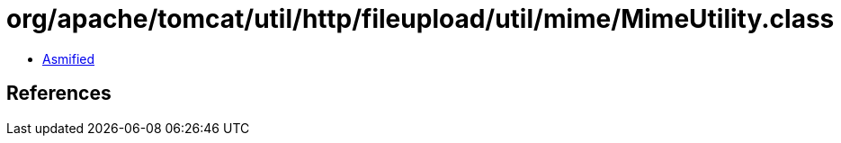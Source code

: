 = org/apache/tomcat/util/http/fileupload/util/mime/MimeUtility.class

 - link:MimeUtility-asmified.java[Asmified]

== References

